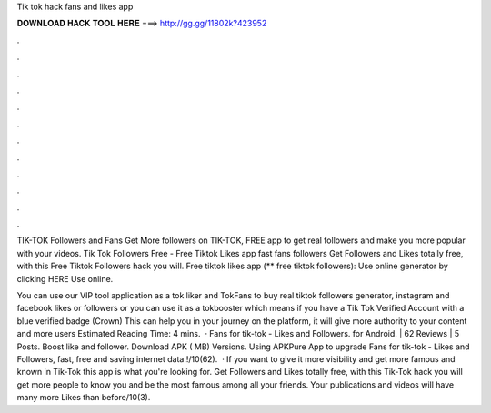 Tik tok hack fans and likes app



𝐃𝐎𝐖𝐍𝐋𝐎𝐀𝐃 𝐇𝐀𝐂𝐊 𝐓𝐎𝐎𝐋 𝐇𝐄𝐑𝐄 ===> http://gg.gg/11802k?423952



.



.



.



.



.



.



.



.



.



.



.



.

TIK-TOK Followers and Fans Get More followers on TIK-TOK, FREE app to get real followers and make you more popular with your videos. Tik Tok Followers Free - Free Tiktok Likes app fast fans followers Get Followers and Likes totally free, with this Free Tiktok Followers hack you will. Free tiktok likes app (** free tiktok followers): Use online generator by clicking HERE  Use online.

You can use our VIP tool application as a tok liker and TokFans to buy real tiktok followers generator, instagram and facebook likes or followers or you can use it as a tokbooster which means if you have a Tik Tok Verified Account with a blue verified badge (Crown) This can help you in your journey on the platform, it will give more authority to your content and more users Estimated Reading Time: 4 mins.  · Fans for tik-tok - Likes and Followers. for Android. | 62 Reviews | 5 Posts. Boost like and follower. Download APK ( MB) Versions. Using APKPure App to upgrade Fans for tik-tok - Likes and Followers, fast, free and saving internet data.!/10(62).  · If you want to give it more visibility and get more famous and known in Tik-Tok this app is what you're looking for. Get Followers and Likes totally free, with this Tik-Tok hack you will get more people to know you and be the most famous among all your friends. Your publications and videos will have many more Likes than before/10(3).
